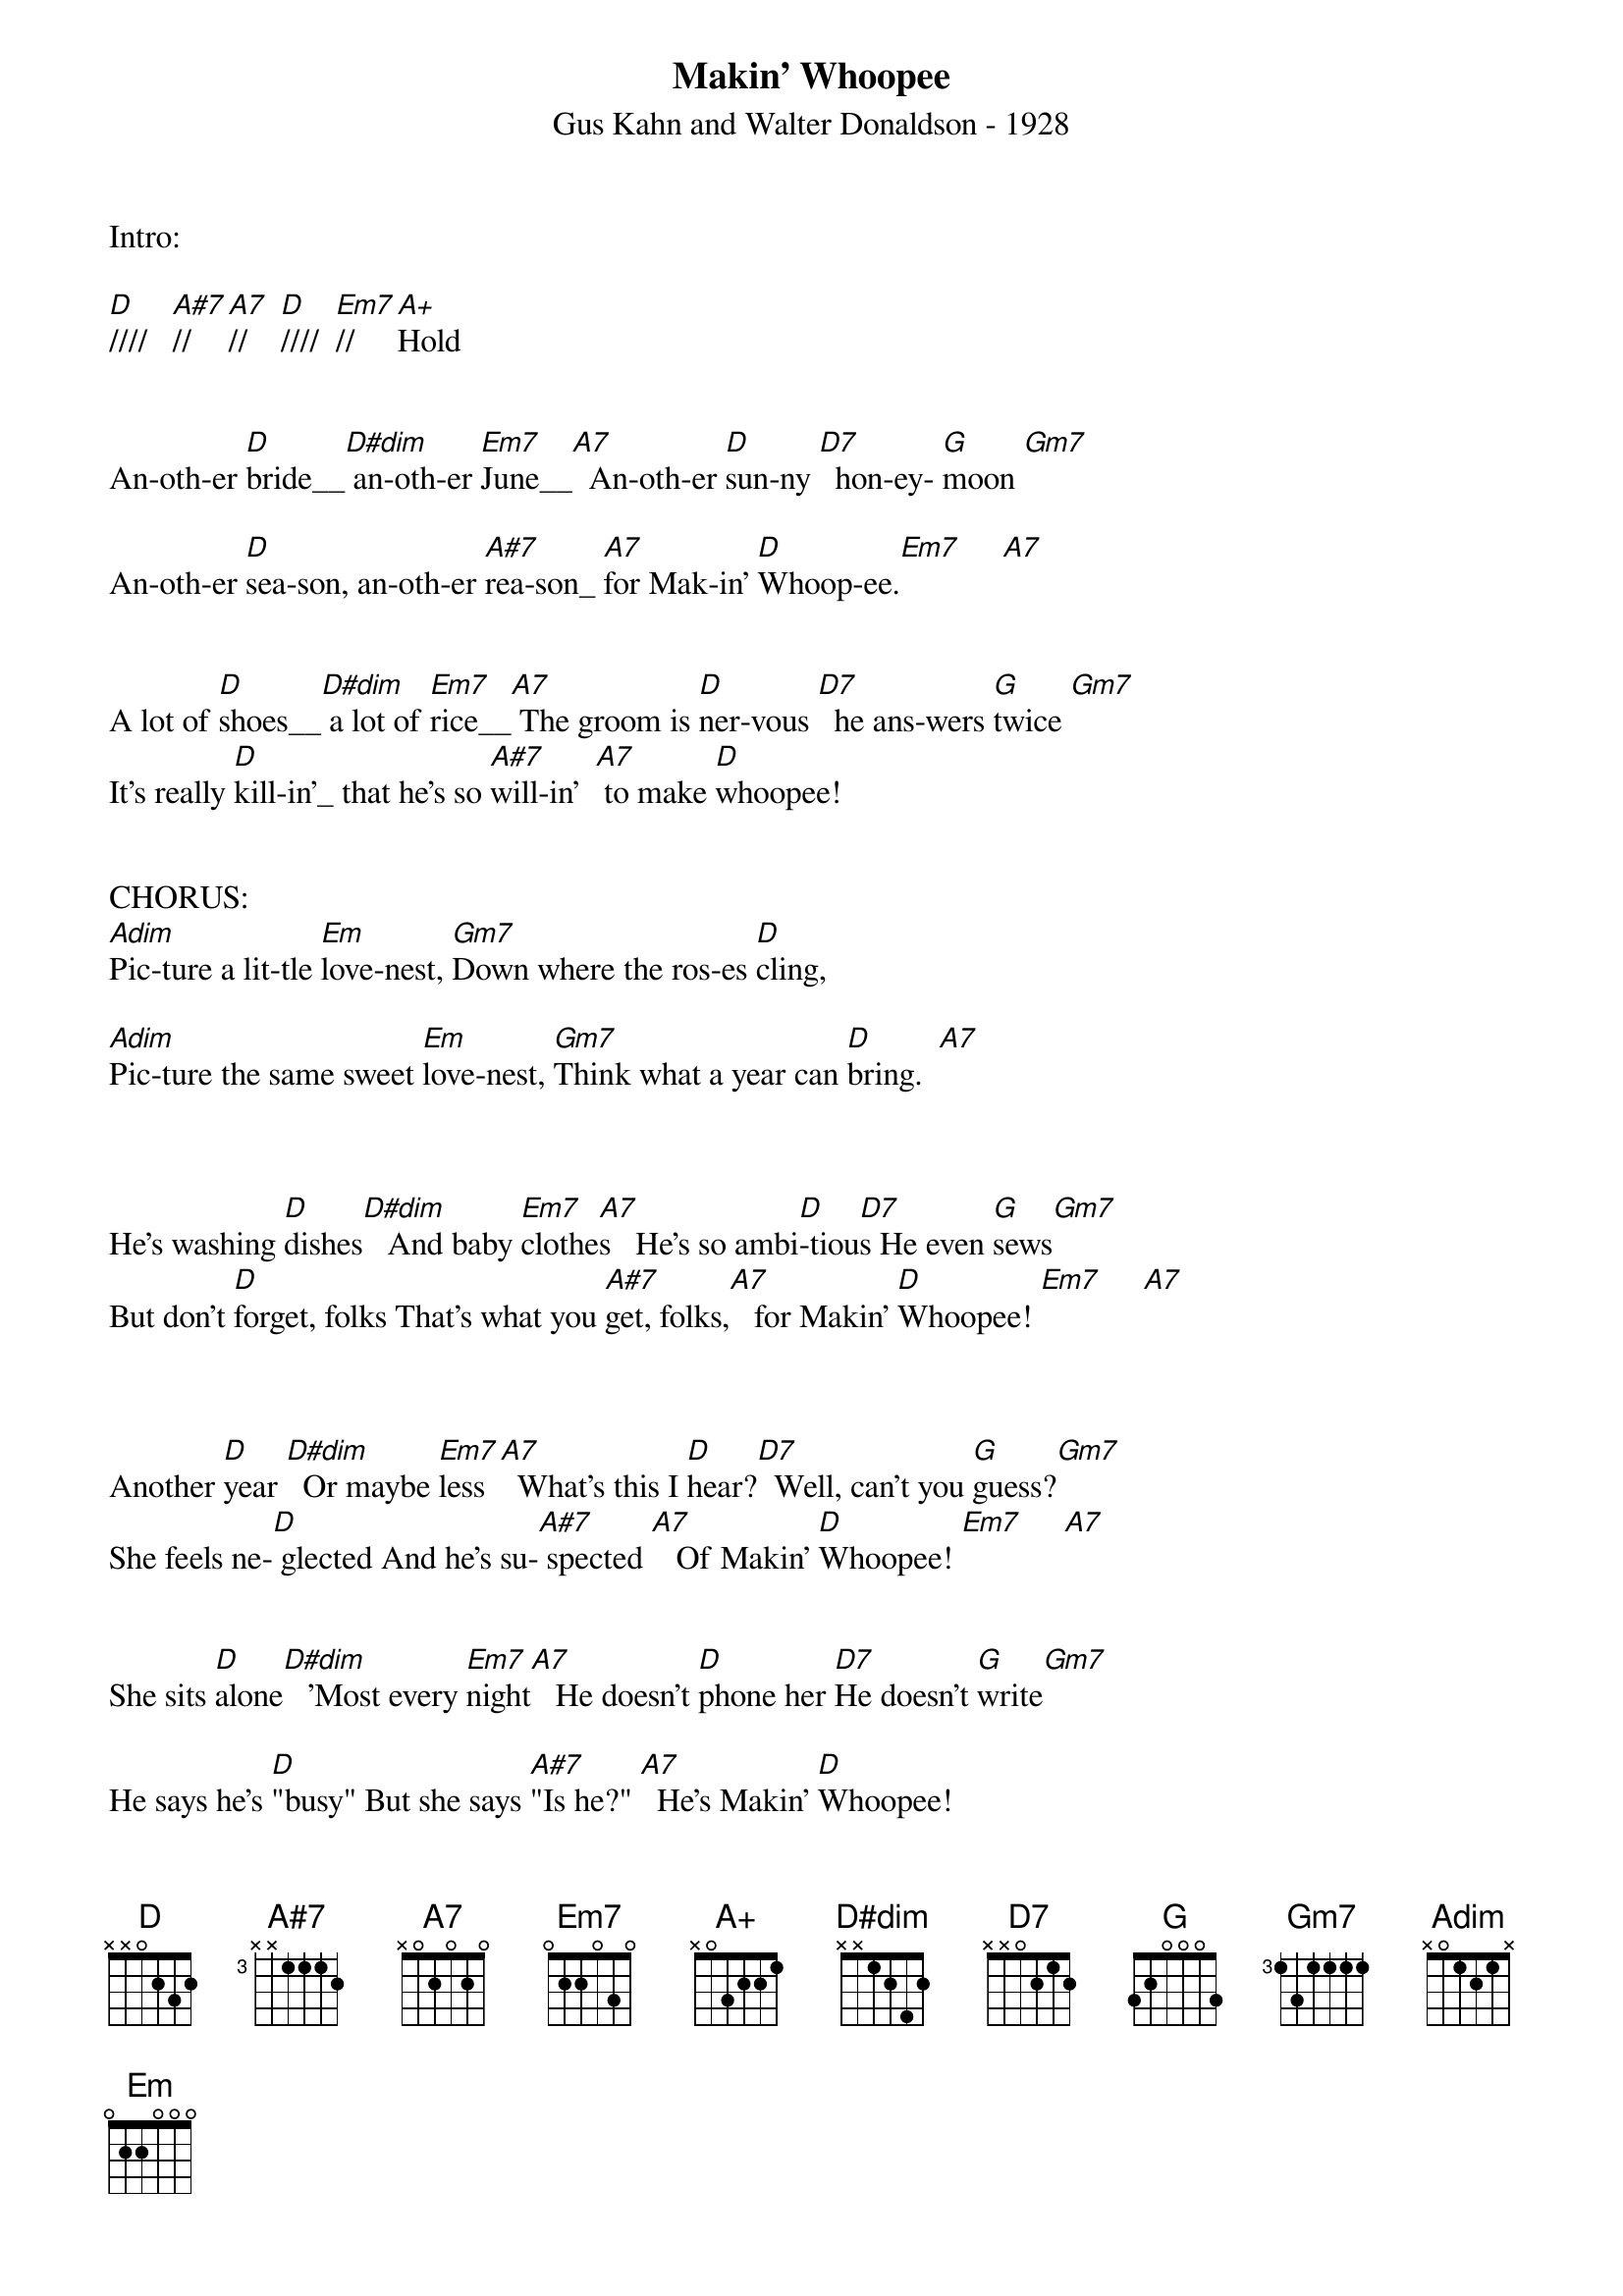 {title:Makin’ Whoopee}
{subtitle:Gus Kahn and Walter Donaldson - 1928}
{key:D}


Intro:

[D]////   [A#7]//   [A7]//    [D]////  [Em7]//     [A+]Hold


An-oth-er [D]bride__[D#dim] an-oth-er [Em7]June__[A7]  An-oth-er [D]sun-ny [D7]  hon-ey- [G]moon [Gm7]

An-oth-er [D]sea-son, an-oth-er [A#7]rea-son_ [A7]for Mak-in' [D]Whoop-ee.[Em7]     [A7]


A lot of [D]shoes__[D#dim] a lot of [Em7]rice__[A7] The groom is [D]ner-vous [D7]  he ans-wers [G]twice [Gm7]
It's really [D]kill-in'_ that he's so [A#7]will-in'  [A7] to make [D]whoopee!


CHORUS:
[Adim]Pic-ture a lit-tle [Em]love-nest, [Gm7]Down where the ros-es [D]cling,

[Adim]Pic-ture the same sweet [Em]love-nest, [Gm7]Think what a year can [D]bring.  [A7]



He's washing [D]dishes[D#dim]   And baby [Em7]clothe[A7]s   He's so ambi[D]-tiou[D7]s He even [G]sews[Gm7]
But don't [D]forget, folks That's what you [A#7]get, folks,[A7]   for Makin' [D]Whoopee! [Em7]     [A7]



Another [D]year [D#dim]  Or maybe [Em7]less [A7]  What's this I [D]hear?[D7]  Well, can't you [G]guess?[Gm7]
She feels ne-[D] glected And he's su-[A#7] spected [A7]   Of Makin' [D]Whoopee! [Em7]     [A7]


She sits [D]alone[D#dim]   'Most every [Em7]night[A7]   He doesn't [D]phone her [D7]He doesn't [G]write[Gm7]

He says he's [D]"busy" But she says [A#7]"Is he?" [A7]  He's Makin' [D]Whoopee!


CHORUS:
[Adim]He doesn't make much [Em]money [Gm7]Only a five-thousand [D]per
[Adim]Some judge, who thinks he's [Em]funny Says [Gm7]"You'll pay six to [D]her" [A7]


He says, "Now [D]judge,[D#dim]  suppose I [Em7]fail." [A7]The judge says, [D]"Budge,[D7] right into [G]jail![Gm7]
You'd better [D]keep her, I think it's [A#7]cheaper [A7]
Than Makin' [D]Whoopee!!"    [A#7]Hold    [A7]Hold    [D]Hold

